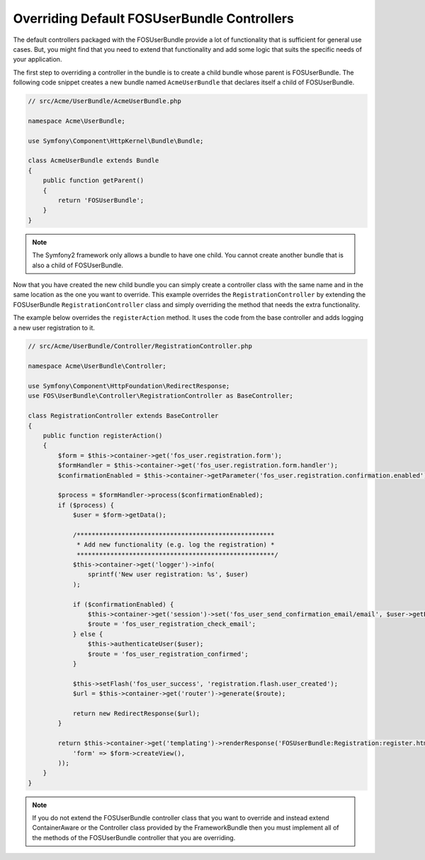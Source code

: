 Overriding Default FOSUserBundle Controllers
============================================

The default controllers packaged with the FOSUserBundle provide a lot of
functionality that is sufficient for general use cases. But, you might find
that you need to extend that functionality and add some logic that suits the
specific needs of your application.

The first step to overriding a controller in the bundle is to create a child
bundle whose parent is FOSUserBundle. The following code snippet creates a new
bundle named ``AcmeUserBundle`` that declares itself a child of FOSUserBundle.

.. code-block:: php

    // src/Acme/UserBundle/AcmeUserBundle.php

    namespace Acme\UserBundle;

    use Symfony\Component\HttpKernel\Bundle\Bundle;

    class AcmeUserBundle extends Bundle
    {
        public function getParent()
        {
            return 'FOSUserBundle';
        }
    }

.. note::

    The Symfony2 framework only allows a bundle to have one child. You cannot
    create another bundle that is also a child of FOSUserBundle.

Now that you have created the new child bundle you can simply create a controller class
with the same name and in the same location as the one you want to override. This
example overrides the ``RegistrationController`` by extending the FOSUserBundle
``RegistrationController`` class and simply overriding the method that needs the extra
functionality.

The example below overrides the ``registerAction`` method. It uses the code from
the base controller and adds logging a new user registration to it.

.. code-block:: php

    // src/Acme/UserBundle/Controller/RegistrationController.php

    namespace Acme\UserBundle\Controller;

    use Symfony\Component\HttpFoundation\RedirectResponse;
    use FOS\UserBundle\Controller\RegistrationController as BaseController;

    class RegistrationController extends BaseController
    {
        public function registerAction()
        {
            $form = $this->container->get('fos_user.registration.form');
            $formHandler = $this->container->get('fos_user.registration.form.handler');
            $confirmationEnabled = $this->container->getParameter('fos_user.registration.confirmation.enabled');

            $process = $formHandler->process($confirmationEnabled);
            if ($process) {
                $user = $form->getData();

                /*****************************************************
                 * Add new functionality (e.g. log the registration) *
                 *****************************************************/
                $this->container->get('logger')->info(
                    sprintf('New user registration: %s', $user)
                );

                if ($confirmationEnabled) {
                    $this->container->get('session')->set('fos_user_send_confirmation_email/email', $user->getEmail());
                    $route = 'fos_user_registration_check_email';
                } else {
                    $this->authenticateUser($user);
                    $route = 'fos_user_registration_confirmed';
                }

                $this->setFlash('fos_user_success', 'registration.flash.user_created');
                $url = $this->container->get('router')->generate($route);

                return new RedirectResponse($url);
            }

            return $this->container->get('templating')->renderResponse('FOSUserBundle:Registration:register.html.twig', array(
                'form' => $form->createView(),
            ));
        }
    }

.. note::

    If you do not extend the FOSUserBundle controller class that you want
    to override and instead extend ContainerAware or the Controller class
    provided by the FrameworkBundle then you must implement all of the methods
    of the FOSUserBundle controller that you are overriding.
